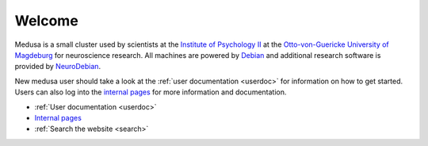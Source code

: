 Welcome
=======

Medusa is a small cluster used by scientists at the `Institute of Psychology
II`_ at the `Otto-von-Guericke University of Magdeburg`_ for neuroscience
research. All machines are powered by Debian_ and additional research software
is provided by NeuroDebian_.

.. _Institute of Psychology II: http://www.ipsy.ovgu.de/en/institute_of_psychology.html
.. _Otto-von-Guericke University of Magdeburg: http://www.ovgu.de/ovgu-p-1.html
.. _Debian: http://www.debian.org
.. _NeuroDebian: http://neuro.debian.net

New medusa user should take a look at the :ref:`user documentation <userdoc>`
for information on how to get started. Users can also log into the
`internal pages <internal/index.html>`_ for more information and documentation.

* :ref:`User documentation <userdoc>`
* `Internal pages <internal/index.html>`_
* :ref:`Search the website <search>`
